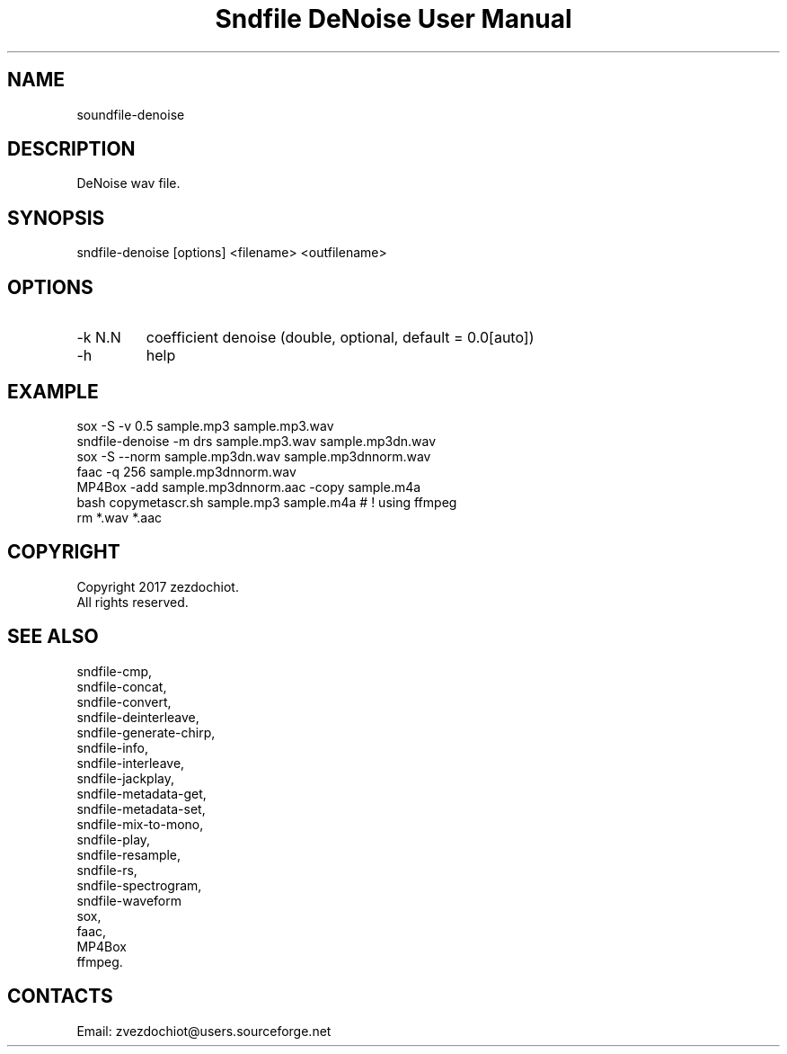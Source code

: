.TH "Sndfile DeNoise User Manual" 1 "16 Jan 2020" "Sndfile documentation"

.SH NAME
 soundfile-denoise

.SH DESCRIPTION
DeNoise wav file.

.SH SYNOPSIS
sndfile-denoise [options] <filename> <outfilename>

.SH OPTIONS
.TP
-k N.N
coefficient denoise (double, optional, default = 0.0[auto])
.TP
-h
help

.SH EXAMPLE
 sox -S -v 0.5 sample.mp3 sample.mp3.wav
 sndfile-denoise -m drs sample.mp3.wav sample.mp3dn.wav
 sox -S --norm sample.mp3dn.wav sample.mp3dnnorm.wav
 faac -q 256 sample.mp3dnnorm.wav
 MP4Box -add sample.mp3dnnorm.aac -copy sample.m4a
 bash copymetascr.sh sample.mp3 sample.m4a # ! using ffmpeg
 rm *.wav *.aac

.SH COPYRIGHT
Copyright 2017 zezdochiot.
 All rights reserved.

.SH SEE ALSO
 sndfile-cmp,
 sndfile-concat,
 sndfile-convert,
 sndfile-deinterleave,
 sndfile-generate-chirp,
 sndfile-info,
 sndfile-interleave,
 sndfile-jackplay,
 sndfile-metadata-get,
 sndfile-metadata-set,
 sndfile-mix-to-mono,
 sndfile-play,
 sndfile-resample,
 sndfile-rs,
 sndfile-spectrogram,
 sndfile-waveform
 sox,
 faac,
 MP4Box
 ffmpeg.

.SH CONTACTS
 Email: zvezdochiot@users.sourceforge.net

